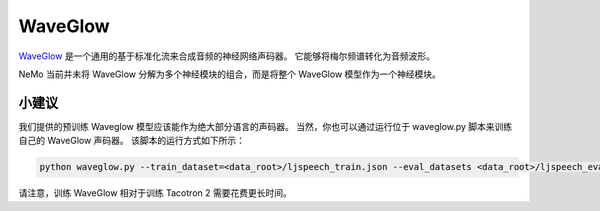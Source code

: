 WaveGlow
========

`WaveGlow <https://arxiv.org/abs/1811.00002>`_ 是一个通用的基于标准化流来合成音频的神经网络声码器。
它能够将梅尔频谱转化为音频波形。

NeMo 当前并未将 WaveGlow 分解为多个神经模块的组合，而是将整个 WaveGlow 模型作为一个神经模块。

小建议
~~~~
我们提供的预训练 Waveglow 模型应该能作为绝大部分语言的声码器。
当然，你也可以通过运行位于 waveglow.py 脚本来训练自己的 WaveGlow 声码器。
该脚本的运行方式如下所示：

.. code-block:: bash

    python waveglow.py --train_dataset=<data_root>/ljspeech_train.json --eval_datasets <data_root>/ljspeech_eval.json --model_config=configs/waveglow.yaml --num_epochs=1500

请注意，训练 WaveGlow 相对于训练 Tacotron 2 需要花费更长时间。
